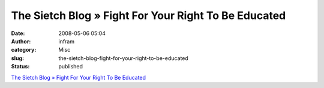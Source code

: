 The Sietch Blog » Fight For Your Right To Be Educated
#####################################################
:date: 2008-05-06 05:04
:author: infram
:category: Misc
:slug: the-sietch-blog-fight-for-your-right-to-be-educated
:status: published

`The Sietch Blog » Fight For Your Right To Be
Educated <http://www.blog.thesietch.org/2008/05/05/fight-for-your-right-to-be-educated/>`__

